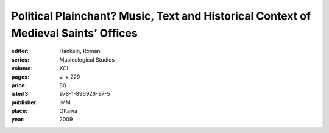 Political Plainchant? Music, Text and Historical Context of Medieval Saints’ Offices
====================================================================================

:editor: Hankeln, Roman
:series: Musicological Studies
:volume: XCI
:pages: vi + 229
:price: 80
:isbn13: 978-1-896926-97-5
:publisher: IMM
:place: Ottawa
:year: 2009
